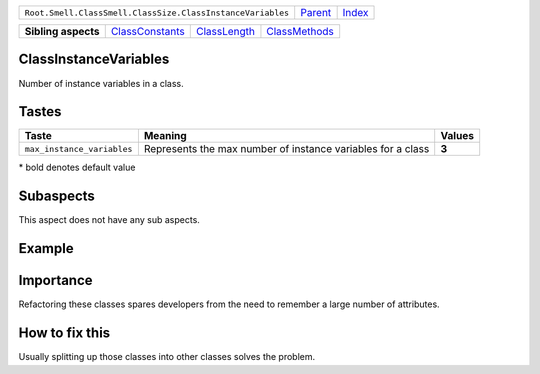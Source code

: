 +------------------------------------------------------------+----------------------------+------------------------------------------------------------------+
| ``Root.Smell.ClassSmell.ClassSize.ClassInstanceVariables`` | `Parent <../README.rst>`_  | `Index <//github.com/coala/aspect-docs/blob/master/README.rst>`_ |
+------------------------------------------------------------+----------------------------+------------------------------------------------------------------+


+---------------------+--------------------------------------------------+--------------------------------------------+----------------------------------------------+
| **Sibling aspects** | `ClassConstants <../ClassConstants/README.rst>`_ | `ClassLength <../ClassLength/README.rst>`_ | `ClassMethods <../ClassMethods/README.rst>`_ |
+---------------------+--------------------------------------------------+--------------------------------------------+----------------------------------------------+

ClassInstanceVariables
======================
Number of instance variables in a class.

Tastes
========

+---------------------------+-------------------------------------------------------------+-------------------------------------------------------------+
| Taste                     |  Meaning                                                    |  Values                                                     |
+===========================+=============================================================+=============================================================+
|                           |                                                             |                                                             |
|``max_instance_variables`` | Represents the max number of instance variables for a class | **3**                                                       +
|                           |                                                             |                                                             |
+---------------------------+-------------------------------------------------------------+-------------------------------------------------------------+


\* bold denotes default value

Subaspects
==========

This aspect does not have any sub aspects.

Example
=======

.. code-block:: Python 3

    # Here is an example of a class with a large number of instance
    # variables if we assume that the maximun nubmer of instance variables
    # per class is 5.
    
    class Student:
        def __init__(self, first_name, last_name, dob,
                     matricule, school, faculty, department,
                     level, courses):
            self.first_name = first_name
            self.last_name = last_name
            self.dob = dob
            self.matricule = matricule
            self.school = school
            self.faculty = faculty
            self.department = department
            self.level = level
            self.courses = courses


Importance
==========

Refactoring these classes spares developers from the need to remember
a large number of attributes.

How to fix this
==========

Usually splitting up those classes into other classes solves the
problem.

